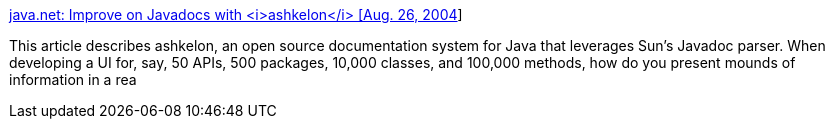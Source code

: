 :jbake-type: post
:jbake-status: published
:jbake-title: java.net: Improve on Javadocs with <i>ashkelon</i> [Aug. 26, 2004]
:jbake-tags: doclet,java,javadoc,software,_mois_août,_année_2004
:jbake-date: 2004-08-27
:jbake-depth: ../
:jbake-uri: shaarli/1093591710000.adoc
:jbake-source: https://nicolas-delsaux.hd.free.fr/Shaarli?searchterm=http%3A%2F%2Ftoday.java.net%2Fpub%2Fa%2Ftoday%2F2004%2F08%2F26%2Fashkelon.html&searchtags=doclet+java+javadoc+software+_mois_ao%C3%BBt+_ann%C3%A9e_2004
:jbake-style: shaarli

http://today.java.net/pub/a/today/2004/08/26/ashkelon.html[java.net: Improve on Javadocs with <i>ashkelon</i> [Aug. 26, 2004]]

This article describes ashkelon, an open source documentation system for Java that leverages Sun's Javadoc parser. When developing a UI for, say, 50 APIs, 500 packages, 10,000 classes, and 100,000 methods, how do you present mounds of information in a rea
